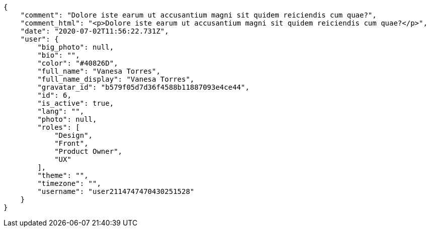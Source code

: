 [source,json]
----
{
    "comment": "Dolore iste earum ut accusantium magni sit quidem reiciendis cum quae?",
    "comment_html": "<p>Dolore iste earum ut accusantium magni sit quidem reiciendis cum quae?</p>",
    "date": "2020-07-02T11:56:22.731Z",
    "user": {
        "big_photo": null,
        "bio": "",
        "color": "#40826D",
        "full_name": "Vanesa Torres",
        "full_name_display": "Vanesa Torres",
        "gravatar_id": "b579f05d7d36f4588b11887093e4ce44",
        "id": 6,
        "is_active": true,
        "lang": "",
        "photo": null,
        "roles": [
            "Design",
            "Front",
            "Product Owner",
            "UX"
        ],
        "theme": "",
        "timezone": "",
        "username": "user2114747470430251528"
    }
}
----
